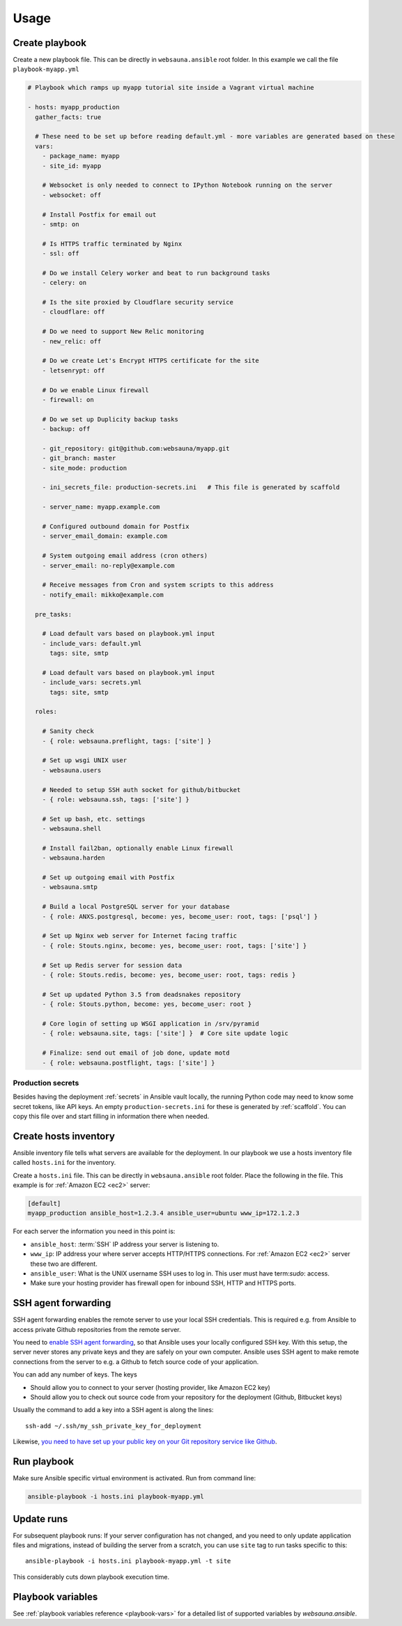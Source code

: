=====
Usage
=====

Create playbook
===============

Create a new playbook file. This can be directly in ``websauna.ansible`` root folder. In this example we call the file ``playbook-myapp.yml``

.. code-block:: yaml

    # Playbook which ramps up myapp tutorial site inside a Vagrant virtual machine

    - hosts: myapp_production
      gather_facts: true

      # These need to be set up before reading default.yml - more variables are generated based on these
      vars:
        - package_name: myapp
        - site_id: myapp

        # Websocket is only needed to connect to IPython Notebook running on the server
        - websocket: off

        # Install Postfix for email out
        - smtp: on

        # Is HTTPS traffic terminated by Nginx
        - ssl: off

        # Do we install Celery worker and beat to run background tasks
        - celery: on

        # Is the site proxied by Cloudflare security service
        - cloudflare: off

        # Do we need to support New Relic monitoring
        - new_relic: off

        # Do we create Let's Encrypt HTTPS certificate for the site
        - letsenrypt: off

        # Do we enable Linux firewall
        - firewall: on

        # Do we set up Duplicity backup tasks
        - backup: off

        - git_repository: git@github.com:websauna/myapp.git
        - git_branch: master
        - site_mode: production

        - ini_secrets_file: production-secrets.ini   # This file is generated by scaffold

        - server_name: myapp.example.com

        # Configured outbound domain for Postfix
        - server_email_domain: example.com

        # System outgoing email address (cron others)
        - server_email: no-reply@example.com

        # Receive messages from Cron and system scripts to this address
        - notify_email: mikko@example.com

      pre_tasks:

        # Load default vars based on playbook.yml input
        - include_vars: default.yml
          tags: site, smtp

        # Load default vars based on playbook.yml input
        - include_vars: secrets.yml
          tags: site, smtp

      roles:

        # Sanity check
        - { role: websauna.preflight, tags: ['site'] }

        # Set up wsgi UNIX user
        - websauna.users

        # Needed to setup SSH auth socket for github/bitbucket
        - { role: websauna.ssh, tags: ['site'] }

        # Set up bash, etc. settings
        - websauna.shell

        # Install fail2ban, optionally enable Linux firewall
        - websauna.harden

        # Set up outgoing email with Postfix
        - websauna.smtp

        # Build a local PostgreSQL server for your database
        - { role: ANXS.postgresql, become: yes, become_user: root, tags: ['psql'] }

        # Set up Nginx web server for Internet facing traffic
        - { role: Stouts.nginx, become: yes, become_user: root, tags: ['site'] }

        # Set up Redis server for session data
        - { role: Stouts.redis, become: yes, become_user: root, tags: redis }

        # Set up updated Python 3.5 from deadsnakes repository
        - { role: Stouts.python, become: yes, become_user: root }

        # Core login of setting up WSGI application in /srv/pyramid
        - { role: websauna.site, tags: ['site'] }  # Core site update logic

        # Finalize: send out email of job done, update motd
        - { role: websauna.postflight, tags: ['site'] }

Production secrets
------------------

Besides having the deployment :ref:`secrets` in Ansible vault locally, the running Python code may need to know some secret tokens, like API keys. An empty ``production-secrets.ini`` for these is generated by :ref:`scaffold`. You can copy this file over and start filling in information there when needed.

Create hosts inventory
======================

Ansible inventory file tells what servers are available for the deployment. In our playbook we use a hosts inventory file called ``hosts.ini`` for the inventory.

Create a ``hosts.ini`` file. This can be directly in ``websauna.ansible`` root folder. Place the following in the file. This example is for :ref:`Amazon EC2 <ec2>` server:

.. code-block:: ini

    [default]
    myapp_production ansible_host=1.2.3.4 ansible_user=ubuntu www_ip=172.1.2.3

For each server the information you need in this point is:

* ``ansible_host``: :term:`SSH` IP address your server is listening to.

* ``www_ip``: IP address your where server accepts HTTP/HTTPS connections. For :ref:`Amazon EC2 <ec2>` server these two are different.

* ``ansible_user``: What is the UNIX username SSH uses to log in. This user must have term:`sudo`: access.

* Make sure your hosting provider has firewall open for inbound SSH, HTTP and HTTPS ports.

SSH agent forwarding
====================

SSH agent forwarding enables the remote server to use your local SSH credentials. This is required e.g. from Ansible to access private Github repositories from the remote server.

You need to `enable SSH agent forwarding <https://opensourcehacker.com/2012/10/24/ssh-key-and-passwordless-login-basics-for-developers/>`_, so that Ansible uses your locally configured SSH key. With this setup, the server never stores any private keys and they are safely on your own computer. Ansible uses SSH agent to make remote connections from the server to e.g. a Github to fetch source code of your application.

You can add any number of keys. The keys

* Should allow you to connect to your server (hosting provider, like Amazon EC2 key)

* Should allow you to check out source code from your repository for the deployment (Github, Bitbucket keys)

Usually the command to add a key into a SSH agent is along the lines::

    ssh-add ~/.ssh/my_ssh_private_key_for_deployment

Likewise, `you need to have set up your public key on your Git repository service like Github <https://help.github.com/articles/generating-ssh-keys/>`_.

Run playbook
============

Make sure Ansible specific virtual environment is activated. Run from command line:

.. code-block:: console

    ansible-playbook -i hosts.ini playbook-myapp.yml

Update runs
===========

For subsequent playbook runs: If your server configuration has not changed, and you need to only update application files and migrations, instead of building the server from a scratch, you can use ``site`` tag to run tasks specific to this::

     ansible-playbook -i hosts.ini playbook-myapp.yml -t site

This considerably cuts down playbook execution time.

Playbook variables
==================

See :ref:`playbook variables reference <playbook-vars>` for a detailed list of supported variables by *websauna.ansible*.
